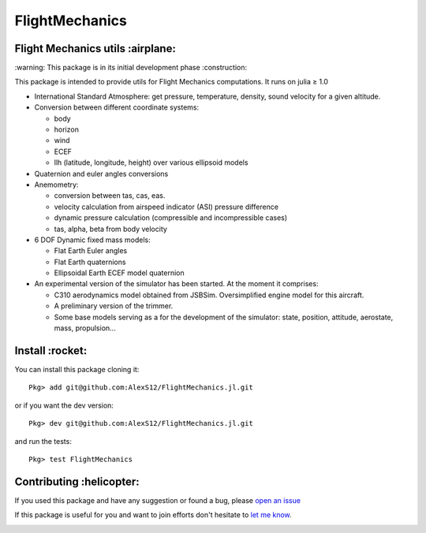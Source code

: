 FlightMechanics
===============
.. |travisci| image:: https://travis-ci.org/AlexS12/FlightMechanics.jl.svg?branch=master
    :target: https://travis-ci.org/AlexS12/FlightMechanics.jl

.. |license| image:: https://img.shields.io/badge/license-MIT-blue.svg?style=flat-square
   :target: https://github.com/AlexS12/FlightMechanics.jl/blob/master/LICENSE.md

.. |codecov| image:: https://codecov.io/gh/AlexS12/FlightMechanics.jl/branch/master/graph/badge.svg
  :target: https://codecov.io/gh/AlexS12/FlightMechanics.jl

.. |docs| image:: https://img.shields.io/badge/docs-latest-brightgreen.svg?style=flat-square
   :target: https://alexs12.github.io/FlightMechanics.jl/latest/

.. |logo| image:: https://github.com/AlexS12/FlightMechanics.jl/blob/master/docs/src/logo.png
   :target: https://github.com/AlexS12/FlightMechanics.jl/blob/master/docs/src/logo.png

|license| |docs| |travisci| |codecov|

|logo|

Flight Mechanics utils :airplane:
---------------------------------

\:warning: This package is in its initial development phase :construction:

This package is intended to provide utils for Flight Mechanics computations. It runs on julia ≥ 1.0

* International Standard Atmosphere: get pressure, temperature, density, sound velocity for a given altitude.

* Conversion between different coordinate systems:

  * body
  * horizon
  * wind
  * ECEF
  * llh (latitude, longitude, height) over various ellipsoid models

* Quaternion and euler angles conversions

* Anemometry:

  * conversion between tas, cas, eas.
  * velocity calculation from airspeed indicator (ASI) pressure difference
  * dynamic pressure calculation (compressible and incompressible cases)
  * tas, alpha, beta from body velocity

* 6 DOF Dynamic fixed mass models:

  * Flat Earth Euler angles
  * Flat Earth quaternions
  * Ellipsoidal Earth ECEF model quaternion

* An experimental version of the simulator has been started. At the moment it comprises:

  * C310 aerodynamics model obtained from JSBSim. Oversimplified engine model for this aircraft.
  * A preliminary version of the trimmer.
  * Some base models serving as a for the development of the simulator: state, position, attitude, aerostate, mass, propulsion...

Install :rocket:
----------------

You can install this package cloning it::

  Pkg> add git@github.com:AlexS12/FlightMechanics.jl.git

or if you want the dev version::

  Pkg> dev git@github.com:AlexS12/FlightMechanics.jl.git

and run the tests::

  Pkg> test FlightMechanics


Contributing :helicopter:
--------------------------

If you used this package and have any suggestion or found a bug, please `open an issue`_

.. _open an issue: https://github.com/AlexS12/FlightMechanics.jl/issues

If this package is useful for you and want to join efforts don't hesitate to `let me know`_.

.. _let me know: https://github.com/AlexS12

|Ask Me Anything !| |Open Source Love svg2|

.. |Open Source Love svg2| image:: https://badges.frapsoft.com/os/v2/open-source.svg?v=103
   :target: https://github.com/ellerbrock/open-source-badges/

.. |Ask Me Anything !| image:: https://img.shields.io/badge/Ask%20me-anything-1abc9c.svg
   :target: https://github.com/AlexS12

